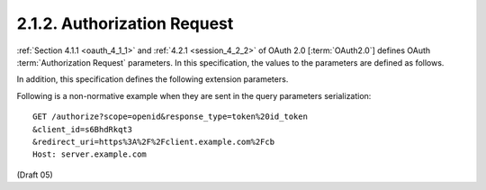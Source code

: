 2.1.2.  Authorization Request
^^^^^^^^^^^^^^^^^^^^^^^^^^^^^^^^^^^^

:ref:`Section 4.1.1 <oauth_4_1_1>` and :ref:`4.2.1 <session_4_2_2>` of OAuth 2.0 [:term:`OAuth2.0`] 
defines OAuth :term:`Authorization Request` parameters. 
In this specification, the values to the parameters are defined as follows.

.. glossary::

    response_type
        A space delimited, 
        **case sensitive list** of string values 
        (Pending OAuth 2.0 changes). 
        The value MUST include id_token for requesting an ID Token from a session. 

In addition, this specification defines the following extension parameters.

.. glossary::

    nonce
        OPTIONAL. A random, unique string. The nonce value is returned in the ID Token. 

    id_token_audience
        OPTIONAL. The Identifier of the target audience for an ID Token. 

Following is a non-normative example when they are sent in the query parameters serialization:

::

    GET /authorize?scope=openid&response_type=token%20id_token
    &client_id=s6BhdRkqt3
    &redirect_uri=https%3A%2F%2Fclient.example.com%2Fcb
    Host: server.example.com


(Draft 05)
